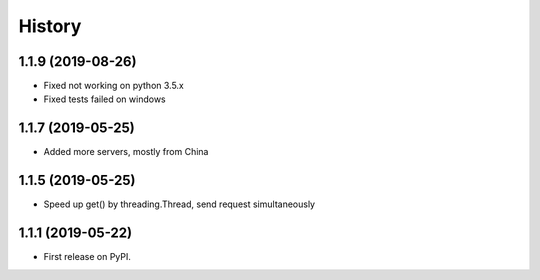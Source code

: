 =======
History
=======

1.1.9 (2019-08-26)
------------------

* Fixed not working on python 3.5.x
* Fixed tests failed on windows

1.1.7 (2019-05-25)
------------------

* Added more servers, mostly from China

1.1.5 (2019-05-25)
------------------

* Speed up get() by threading.Thread, send request simultaneously

1.1.1 (2019-05-22)
------------------

* First release on PyPI.
